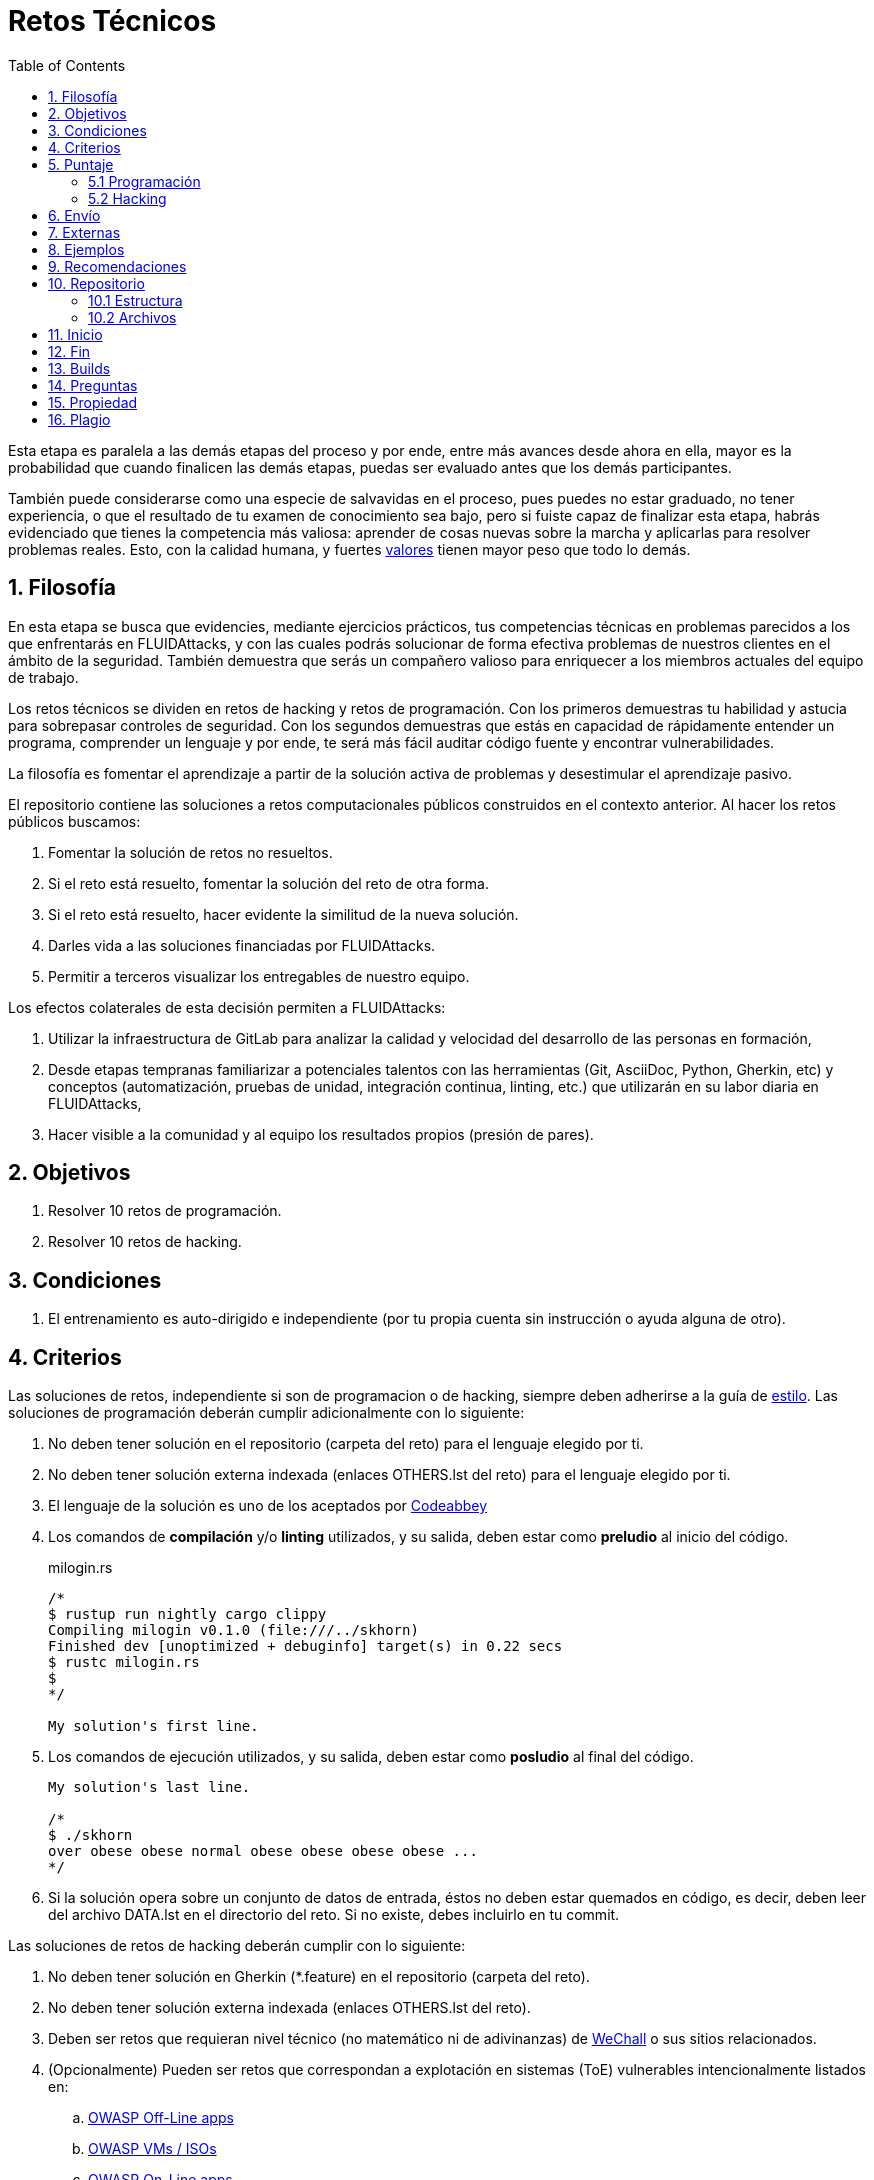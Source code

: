 :slug: empleos/retos-tecnicos/
:category: empleos
:description: La siguiente página tiene como objetivo informar a los interesados en ser parte del equipo de trabajo de FLUIDAttacks sobre el proceso de selección realizado. La etapa de retos técnicos consiste en evaluar las competencias del candidato mediante ejercicios prácticos de programación y hacking.
:keywords: FLUIDAttacks, Empleos, Proceso, Selección, Retos, Técnicos.
:toc: yes
:translate: careers/technical-challenges/

= Retos Técnicos

Esta etapa es paralela a las demás etapas del proceso y
por ende, entre más avances desde ahora en ella,
mayor es la probabilidad que cuando finalicen las demás etapas,
puedas ser evaluado antes que los demás participantes.

También puede considerarse como una especie de salvavidas en el proceso,
pues puedes no estar graduado, no tener experiencia,
o que el resultado de tu examen de conocimiento sea bajo,
pero si fuiste capaz de finalizar esta etapa,
habrás evidenciado que tienes la competencia más valiosa:
aprender de cosas nuevas sobre la marcha
y aplicarlas para resolver problemas reales.
Esto, con la calidad humana, y fuertes [button]#link:../../valores[valores]#
tienen mayor peso que todo lo demás.

== 1. Filosofía

En esta etapa se busca que evidencies, mediante ejercicios prácticos,
tus competencias técnicas en problemas parecidos
a los que enfrentarás en +FLUIDAttacks+,
y con las cuales podrás solucionar de forma efectiva
problemas de nuestros clientes en el ámbito de la seguridad.
También demuestra que serás un compañero valioso
para enriquecer a los miembros actuales del equipo de trabajo.

Los retos técnicos se dividen en retos de +hacking+ y retos de programación.
Con los primeros demuestras tu habilidad y astucia
para sobrepasar controles de seguridad.
Con los segundos demuestras que estás en capacidad
de rápidamente entender un programa,
comprender un lenguaje y por ende,
te será más fácil auditar código fuente y encontrar vulnerabilidades.

La filosofía es fomentar el aprendizaje
a partir de la solución activa de problemas
y desestimular el aprendizaje pasivo.

El repositorio contiene las soluciones a retos computacionales públicos
construidos en el contexto anterior.
Al hacer los retos públicos buscamos:

. Fomentar la solución de retos no resueltos.

. Si el reto está resuelto, fomentar la solución del reto de otra forma.

. Si el reto está resuelto, hacer evidente la similitud de la nueva solución.

. Darles vida a las soluciones financiadas por +FLUIDAttacks+.

. Permitir a terceros visualizar los entregables de nuestro equipo.

Los efectos colaterales de esta decisión permiten a +FLUIDAttacks+:

. Utilizar la infraestructura de +GitLab+ para analizar la calidad y velocidad
del desarrollo de las personas en formación,

. Desde etapas tempranas familiarizar a potenciales talentos
con las herramientas (+Git+, +AsciiDoc+, +Python+, +Gherkin+, etc)
y conceptos (automatización, pruebas de unidad,
integración continua, +linting+, etc.)
que utilizarán en su labor diaria en +FLUIDAttacks+,

. Hacer visible a la comunidad y al equipo
los resultados propios (presión de pares).

== 2. Objetivos

. Resolver +10+ retos de programación.

. Resolver +10+ retos de +hacking+.

== 3. Condiciones

. El entrenamiento es auto-dirigido e independiente
(por tu propia cuenta sin instrucción o ayuda alguna de otro).

== 4. Criterios

Las soluciones de retos, independiente si son de programacion o de +hacking+,
siempre deben adherirse a la guía de [button]#link:../../estilo/#fuente[estilo]#.
Las soluciones de programación deberán cumplir adicionalmente con lo siguiente:

. No deben tener solución en el repositorio (carpeta del reto)
para el lenguaje elegido por ti.

. No deben tener solución externa indexada (enlaces +OTHERS.lst+ del reto)
para el lenguaje elegido por ti.

. El lenguaje de la solución es uno de los aceptados por [button]#link:http://www.codeabbey.com/[Codeabbey]#

. Los comandos de *compilación* y/o *+linting+* utilizados,
y su salida, deben estar como *preludio* al inicio del código.
+
.milogin.rs
[source, rust, linenums]
----

/*
$ rustup run nightly cargo clippy
Compiling milogin v0.1.0 (file:///../skhorn)
Finished dev [unoptimized + debuginfo] target(s) in 0.22 secs
$ rustc milogin.rs
$
*/

My solution's first line.
----

. Los comandos de ejecución utilizados, y su salida,
deben estar como *posludio* al final del código.
+
[source, rust, linenums]
----
My solution's last line.

/*
$ ./skhorn
over obese obese normal obese obese obese obese ...
*/
----

. Si la solución opera sobre un conjunto de datos de entrada,
éstos no deben estar quemados en código, es decir,
deben leer del archivo +DATA.lst+ en el directorio del reto.
Si no existe, debes incluirlo en tu +commit+.

Las soluciones de retos de +hacking+ deberán cumplir con lo siguiente:

. No deben tener solución en +Gherkin+ (+*.feature+)
en el repositorio (carpeta del reto).

. No deben tener solución externa indexada (enlaces +OTHERS.lst+ del reto).

. Deben ser retos que requieran nivel técnico
(no matemático ni de adivinanzas)
de [button]#link:http://www.wechall.net/[WeChall]# o sus sitios relacionados.

. (Opcionalmente) Pueden ser retos que correspondan a explotación en sistemas
(+ToE+) vulnerables intencionalmente listados en:

.. [button]#link:https://www.owasp.org/index.php/OWASP_Vulnerable_Web_Applications_Directory_Project#Off-Line_apps[OWASP Off-Line apps]#

.. [button]#link:https://www.owasp.org/index.php/OWASP_Vulnerable_Web_Applications_Directory_Project#Virtual_Machines_or_ISOs[OWASP VMs / ISOs]#

.. [button]#link:https://www.owasp.org/index.php/OWASP_Vulnerable_Web_Applications_Directory_Project#On-Line_apps[OWASP On-Line apps]#

.. [button]#link:https://www.vulnhub.com/[Vulnhub]#

.  El formato +Gherkin+ a utilizar debe adherirse estricamente
a lo descrito [button]#link:../../../en/blog/gherkin-steroids/[aquí]#

. El código fuente de la solución debe seguir
los parámetros de estilo de [button]#link:../../estilo/#fuente[esta guía]#

. La solución debe haber pasado sin errores ni +warnings+
por un +linter+ del lenguaje correspondiente
en su configuración más estricta posible.

== 5. Puntaje

A medida que realices soluciones a retos,
debes reportar el puntaje, +ranking+ y +score+ obtenidos,
lo cual permitirá evidenciar tu progreso en esta etapa.
Todos estos datos deben ir en el +commit message+
de acuerdo al formato indicado en las link:#envio[reglas de envío].

A continuación, se indica cómo obtener los puntajes
y posiciones en el +ranking+ de cada plataforma.

=== 5.1 Programación

. Ranking mundial

.. Ir a la pestaña +Ranking+ en la página de +codeabbey+: image:ranking-mundial-codeabbey.png[Ranking mundial codeabbey]

.. Baja hasta el final de la página
y allí encontrarás tu posición en el +ranking+ mundial: image:ranking-mundial-codeabbey-2.png[Ranking mundial codeabbey]

. Ranking Colombia

.. Estando en la pestaña +Ranking+, seleccionar el país image:ranking-colombia-codeabbey.png[Ranking Colombia]

.. La página no muestra directamente tu posición,
por lo que deberás realizar el conteo manualmente.
Puedes facilitar la tarea teniendo en cuenta
que cada página muestra +50+ usuarios.
Deberás avanzar a la siguiente página hasta encontrar tu nombre de usuario
en el tablero de +ranking+.
image:ranking-colombia-codeabbey-2.png[Ranking Colombia codeabbey]

=== 5.2 Hacking

image::ranking-wechall.png[Ranking en WeChall]

== 6. Envío

Las soluciones se envían mediante +Merge Request+ (+MR+)
a la rama +master+ del repositorio +training+.
Antes de realizar un +MR+
por favor verifica que cumple con los siguientes criterios:

. Solo debes trabajar en una rama
cuyo nombre es exactamente tu nombre de usuario en +Gitlab+.

. Todos los archivos relacionados con la resolución de retos
deben respetar la [button]#link:#estructura[estructura indicada]#

. Si la solución requiere archivos adicionales
debes incluirlos en el directorio del reto correspondiente.

. Cada solución a un reto debe enviarse con +10+ link:#externas[soluciones externas]
(+10+ +URLs+ en archivos +OTHERS.lst+).

. La solución y los archivos relacionados deben enviarse en +1+ solo +commit+.

. Cada +commit+ de solución de retos debe ir en +1+ solo +MR+.

. El +MR+ debe realizarse solo cuando tu rama
ha integrado satisfactoriamente (verde).

. Si el +MR+ es rechazado no debe reabrirse,
deben corregirse los problemas indicados y hacer un nuevo +MR+.

. El mensaje de +commit+ para enviar la solución
debe adherirse a una de las dos plantillas
link:https://gitlab.com/autonomicmind/training/blob/master/templates/commit-msg-challenges.txt[para retos de hacking de +WeChall+ y retos de programación]
o link:https://gitlab.com/autonomicmind/training/blob/master/templates/commit-msg-systems.txt[para vulnerabilidades de sistemas].

== 7. Externas

Las reglas para los enlaces (+URLs+) a soluciones externas
(+OTHERS.lst+) son las siguientes:

. Deben ser enlaces directos (+HTTP 200+) y sin redirección (+HTTP 302+).

. No tienen que ser del mismo reto del que se sube la solución.

. Deben ser de +hacking+ si se está solucionando un reto de +hacking+.

.. Deben ser +OTHERS.lst+ nuevos, es decir,
soluciones externas a retos del cual no tengamos solución externa alguna.

.. Si tu solución es de hacking de sistemas (+systems+),
las soluciones externas deben ser de +hacking+ de sistemas también.

. Los +OTHERS.lst+ deben ser de programación
si se está solucionando un reto de programación.

.. No debes añadir soluciones externas para un lenguaje
del que ya se tenga solución externa.

.. Dentro de un +OTHERS+ de programación las +URLs+
deben estar ordenadas alfabéticamente por extensión,

. Si está en +Github+, la +URL+ debe ser
su versión +raw+ (link:https://raw.githubusercontent.com/[]),

== 8. Ejemplos

A continuación presentamos los enlaces para diferentes tipos de +MR+:

* +MR+ pendientes de aprobación: [button]#link:https://gitlab.com/autonomicmind/training/merge_requests?scope=all&utf8=%E2%9C%93&state=opened[click aquí]#.

* +MR+ rechazados en el pasado: [button]#link:https://gitlab.com/autonomicmind/training/merge_requests?scope=all&utf8=%E2%9C%93&state=closed[click aquí]#.

Ejemplos de +MR+ aceptados en el pasado:

* +MR+ ejemplares de +hacking+: [button]#link:https://gitlab.com/autonomicmind/training/merge_requests/868/diffs[1]#,
[button]#link:https://gitlab.com/autonomicmind/training/merge_requests/873/diffs[2]#,
[button]#link:https://gitlab.com/autonomicmind/training/merge_requests/703//diffs[3]#

* +MR+ ejemplares de programación: [button]#link:https://gitlab.com/autonomicmind/training/merge_requests/871/diffs[1]#,
[button]#link:https://gitlab.com/autonomicmind/training/merge_requests/882/diffs[2]#,
[button]#link:https://gitlab.com/autonomicmind/training/merge_requests/872/diffs[3]#

[NOTE]
Estos enlaces ejemplares no necesariamente siguen todas las reglas mencionadas
pues las reglas evolucionan y por ende, en el momento que se hicieron,
las reglas pudieron ser otras.
En ningún momento los ejemplos tienen prioridad sobre las reglas,
sin embargo se relacionan como ejemplo para propósitos pedagógicos.

== 9. Recomendaciones

. Para cumplir los objetivos enunciados,
se sugiere buscar retos que no tengan solución
ni en +OTHERS+ ni en el repositorio
y trabajar en resolver el reto en la respectiva plataforma.
Para esto, puedes apoyarte usando el siguiente
link:https://gitlab.com/autonomicmind/training/blob/master/utility.sh[+script+].

. Al momento de solucionar retos de programación,
se sugiere usar un lenguaje no muy usado y
resolver los retos en dicho lenguaje.

. Solucionar un reto e inmediatamente hacer su envío.
No acumules soluciones en tu computador sin enviarlas,
pues de este modo nunca tendrás realimentación
de lo que estés haciendo de forma errónea
y te puede generar múltiples reprocesos
tener que corregir tus soluciones más adelante.

== 10. Repositorio

El envío de soluciones se realizará en el siguiente [button]#link:https://gitlab.com/autonomicmind/training/[repositorio git]#

Es ideal que te familiarices con el versionamiento
y la estructura que detallamos a continuación.

=== 10.1 Estructura

Los soluciones a los retos se almacenan en las siguientes carpetas:

[role="tb-col"]
[frame="topbot"]
|====
^.^s| Carpeta ^.^| challenges ^.^| system

^.^s| Descripción
| Carpeta para almacenar retos de programación y +hacking+.
| Carpeta exclusiva para retos de explotación de sistemas vulnerables

^.^s| Estructura
a| * sitio (directorio)
** código del reto (directorio)
*** login-gitlab.ext (archivo de solución)
a| * nombre del sistema o caja vulnerada (directorio)
** nombre de la explotación realizada (directorio)
*** login-gitlab.feature (archivo de solución)

^.^s| Ejemplo
a| * link:https://gitlab.com/autonomicmind/training/tree/master/challenges/codeabbey/[codeabbey]
** link:https://gitlab.com/autonomicmind/training/tree/master/challenges/codeabbey/135/[135]
*** link:https://gitlab.com/autonomicmind/training/blob/master/challenges/codeabbey/135/skhorn.rs[skhorn.rs]

a| * link:https://gitlab.com/autonomicmind/training/tree/master/systems/bwapp[bWAPP]
*** link:https://gitlab.com/autonomicmind/training/tree/master/systems/bwapp/a1-command-injection[a1-command-injection]
**** link:https://gitlab.com/autonomicmind/training/blob/master/systems/bwapp/a1-command-injection/raballestasr.feature[raballestasr.feature]
|====

El nombramiento de todos los archivos y directorios,
a excepción de tus link:#102-archivos[archivos especiales],
no debe superar los +35+ caracteres,
debe realizarse en minúscula,
sin caracteres especiales y
en caso de requerir espacios usar *-* (guión) como sustituto.

=== 10.2 Archivos

En algunas carpetas de la estructura se encuentran algunos archivos
especiales de control:

** *LINK.lst:* Contiene la +URL+ al enunciado del reto en la plataforma
correspondiente
(link:https://gitlab.com/autonomicmind/training/blob/master/challenges/codeabbey/001/LINK.lst[ejemplo]).
Este archivo solo debe contener una linea y visitar el enlace debe
generar la respuesta +HTTP 200+ (sin redirección).

** *DATA.lst:* Contiene los casos de prueba con los cuales se han verificado
los retos. Este archivo solo debe contener casos de prueba que sean
inmediatamente procesables por cualquier archivo de solución.

** *OTHERS.lst:* Contiene los enlaces a las soluciones a dicho
reto que se encuentran en Internet y que no deben leerse ni utilizarse
como referencia para resolver el reto.
Este archivo permite que un +script+ automático realice el análisis de similitud
con los retos enviados por los candidatos.
Deben cumplir con lo indicado [button]#link:#externas[aquí]#

** *SPEC.txt* (en +systems+ y programación)
y *spec.yml* (en retos de +WeChall+):
Contiene las especificaciones del sitio de retos o
máquina vulnerable con la que se está trabajando,
como número de retos o vulnerabilidades, +URL+ y dificultad.
Puedes ver un ejemplo
link:https://gitlab.com/autonomicmind/training/blob/master/systems/bwapp/SPEC.txt[aquí].

== 11. Inicio

Para comenzar esta etapa, deberás:

. Registrarte en +GitLab+ usando tu correo electrónico personal
y creando el +ID+ de usuario que más te guste.
Este +ID+ no debe ser mayor a *12* caracteres
y solo estar compuesto de letras minúsculas y/o números.

. Unirte a nuestro link:https://join.slack.com/t/autonomicmind/shared_invite/enQtMzU0MDc3NzQwNzI2LTQ1NTZmMDFhZjJmZDQ0ZGRmN2M5MGQ3N2JhYjg0ZTI4OWFkZGJmMjdkYzBjYmU2ZDM1NGI0MmM4OGQxOWVlNDc[canal de Slack],
en donde encontrarás personal de +FLUIDAttacks+
y otros candidatos actualmente en esta etapa,
quienes podrán guiarte en caso de tener dudas o inconvenientes.

. Solicitar el permiso de acceso al repositorio vía +Slack+
presentándote a los demás en el canal *#general* con el siguiente mensaje:
[quote]
____________________________________________________________________
He leído y entendido toda la documentación de los retos técnicos,
acepto las condiciones y por ende solicito acceso al repo +Git+
con mi usuario [nombre-usuario] en +GitLab+
____________________________________________________________________

== 12. Fin

La etapa de retos técnicos finaliza
en cualquiera de las siguientes circunstancias:

. Has completado los link:#objetivos[objetivos]
y enviaste vía +email+ los enlaces en +master+ de sus soluciones.

. No has tenido movimiento (+push+ al repositorio +Git+)
en +14+ días calendario.

. Has alcanzado el tope máximo de +10+ +MR+ fallidos,
esto es, +MR+ que no se le hace +merge+
por cuestiones detalladas en la documentación y que aun así se incumplen.

. Si explícitamente manifiestas mediante +e-mail+
tu deseo para retirarse del proceso.

. Si presentas como propias soluciones totales o parciales
realizadas por otra persona (plagio).

. Si realizas soluciones a retos con ayuda de terceros.

En todos los casos la dirección de correo
para estos pasos es: careers@autonomicmind.co

Si fuiste retirado por alguna de estas circunstancias,
exceptuando las dos últimas,
puedes volver a presentarte en cualquier momento
y volver a comenzar el proceso haciendo click [button]#link:../../../../forms/aplicacion[aquí]#

== 13. Builds

Es posible correr integraciones locales con el fin de identificar errores
antes de hacer +push+ o +merge requests+ al repositorio.

Para esto, se deben ejecutar los siguientes comandos:

* *En Sistemas Operativos +GNU/Linux+:*

.Instalar curl
[source, bash, linenums]
----
sudo apt-get update
sudo apt-get install curl
----

.Instalar Nix
[source, bash, linenums]
----
curl https://nixos.org/nix/install | sh
----

.Definir tus credenciales de acceso
[source, bash, linenums]
----
export DOCKER_USER=usuario-gitlab
export DOCKER_PASS=contraseña-gitlab
----

.Compilar y probar
[source, bash, linenums]
----
./build.nix
----

.Si la integración fue exitosa, hacer +commit+ y añadir los cambios a tu rama personal
[source, bash, linenums]
----
git add .
git commit
git push origin rama-personal
----

* *En Sistemas Operativos +Windows+:* La forma de ejecutar la integración
no se encuentra todavía disponible para Windows
y al basarse la integración en +Linux+,
esto hace que el proceso en +Windows+ sea más complicado.

Se sugiere instalar el software de virtualización
link:https://www.vagrantup.com/[Vagrant] y
sobre este, el sistema operativo
link:https://www.debian.org/[Debian]
de la siguiente manera:

Instala link:https://www.virtualbox.org/wiki/Downloads[VirtualBox]
y link:https://www.vagrantup.com/downloads.html[Vagrant]
de acuerdo a tu versión de +Windows+.

.Crea un directorio para tu +Vagrant box+ y ubícate en él:
[source,tex,linenums]
----
C:\ejemplo\> mkdir mybox
C:\ejemplo\> cd mybox
C:\ejemplo\mybox>
----

.Inicia el +box+ y entra a él:
[source,tex,linenums]
----
C:\ejemplo\mybox> vagrant init debian/stretch64
C:\ejemplo\mybox> vagrant up
C:\ejemplo> vagrant ssh
Linux stretch 4.9.0-6-amd64 #1 SMP Debian 4.9.82-1+deb9u3 (2018-03-02) x86_64

The programs included with the Debian GNU/Linux system are free software;
the exact distribution terms for each program are described in the
individual files in /usr/share/doc/*/copyright.

Debian GNU/Linux comes with ABSOLUTELY NO WARRANTY, to the extent
permitted by applicable law.
Last login: Mon Apr 16 17:49:58 2018 from 10.0.2.2
vagrant@stretch:~$
----

A partir de ese momento ya no estás en +Windows+ sino en +Debian Stretch+.

Instala +Docker+ dentro del +box+:

.Instalar prerrequistos para agregar repositorios a +Debian+
[source,bash,linenums]
----
vagrant@stretch:~$ sudo apt-get update
vagrant@stretch:~$ sudo apt-get install -y apt-transport-https curl \
                        ca-certificates software-properties-common
----

.Agregar el repositorio de +Docker+
[source,bash,linenums]
----
vagrant@stretch:~$ curl -fsSL https://download.docker.com/linux/debian/gpg \
                        | sudo apt-key add -
vagrant@stretch:~$ sudo add-apt-repository \
                   "deb [arch=amd64] https://download.docker.com/linux/debian \
                   $(lsb_release -cs) stable"
----

.Instalar y habilitar +Docker+ para el usuario +Vagrant+ del +box+
[source,bash,linenums]
----
vagrant@stretch:~$ sudo apt-get update && sudo apt-get install docker-ce
vagrant@stretch:~$ sudo usermod -aG docker vagrant
vagrant@stretch:~$ sudo systemctl start docker && sudo systemctl enable docker
----

Ya puedes seguir los pasos descritos arriba para correr la integración.

== 14. Preguntas

* Antes de realizar una pregunta, por favor lee nuevamente este documento y
las link:../faq[preguntas realizadas en el pasado] por otros participantes.

* Puede expresar tus dudas en el canal *#general* de nuestro link:https://join.slack.com/t/autonomicmind/shared_invite/enQtMjg4ODI4NjM3MjY3LWUxMTNmMjk3MDdkMDAzYWY0ZjQ3MzNlYjUzZjM3NTM3MDVmYTliN2YyNGViZGUyNzUxOTAzNTdmZDQ5NWNjNGI[Slack].

== 15. Propiedad

* Los derechos patrimoniales sobre el contenido de este repositorio
 se encuentran definidos en el archivo
 link:https://gitlab.com/autonomicmind/training/blob/master/COPYRIGHT.txt[COPYRIGHT].

* La licencia y privilegios que tienen los usuarios de este repositorio
se encuentran definidos en el archivo
link:https://gitlab.com/autonomicmind/training/blob/master/LICENSE.txt[LICENSE].

* Realizar un +merge request+ implica la cesión de derechos patrimoniales.
Por ende, la información aquí contenida
puede ser usada por +FLUIDAttacks+ para cualquier fin comercial,
siempre preservando los derechos morales de sus autores.

== 16. Plagio

Tener las soluciones disponibles para su visualización
propone un reto para el plagio,
¿cómo mostrarle al mundo las soluciones y evitar el plagio?
El plagio no es un problema técnico,
es un problema moral
de atribuirse lo que no fue realizado por uno mismo como propio.

Para evitar el plagio buscamos la visibilidad y la declaración
explicita de autoría de cada algoritmo en un lugar centralizado y así,
queda evidencia clara de la atribución
y puede ser sometido a escrutinio público el acto de plagio.

Es decir, el modelo actual propuesto evita el plagio a partir de la
transparencia total.

Igualmente, +FLUIDAttacks+ trabaja activamente
en aplicar técnicas de detección de similitud algorítmica
sobre todo el código que sea enviado.
En particular usando:

* link:https://theory.stanford.edu/~aiken/moss/[MOSS]
* link:https://en.wikipedia.org/wiki/Plagiarism_detection[Plagiarism Detection Theory]
* link:https://www.plagaware.com/[PlagAware]
* link:https://www.safe-corp.com/products_codematch.htm[Code Match]
